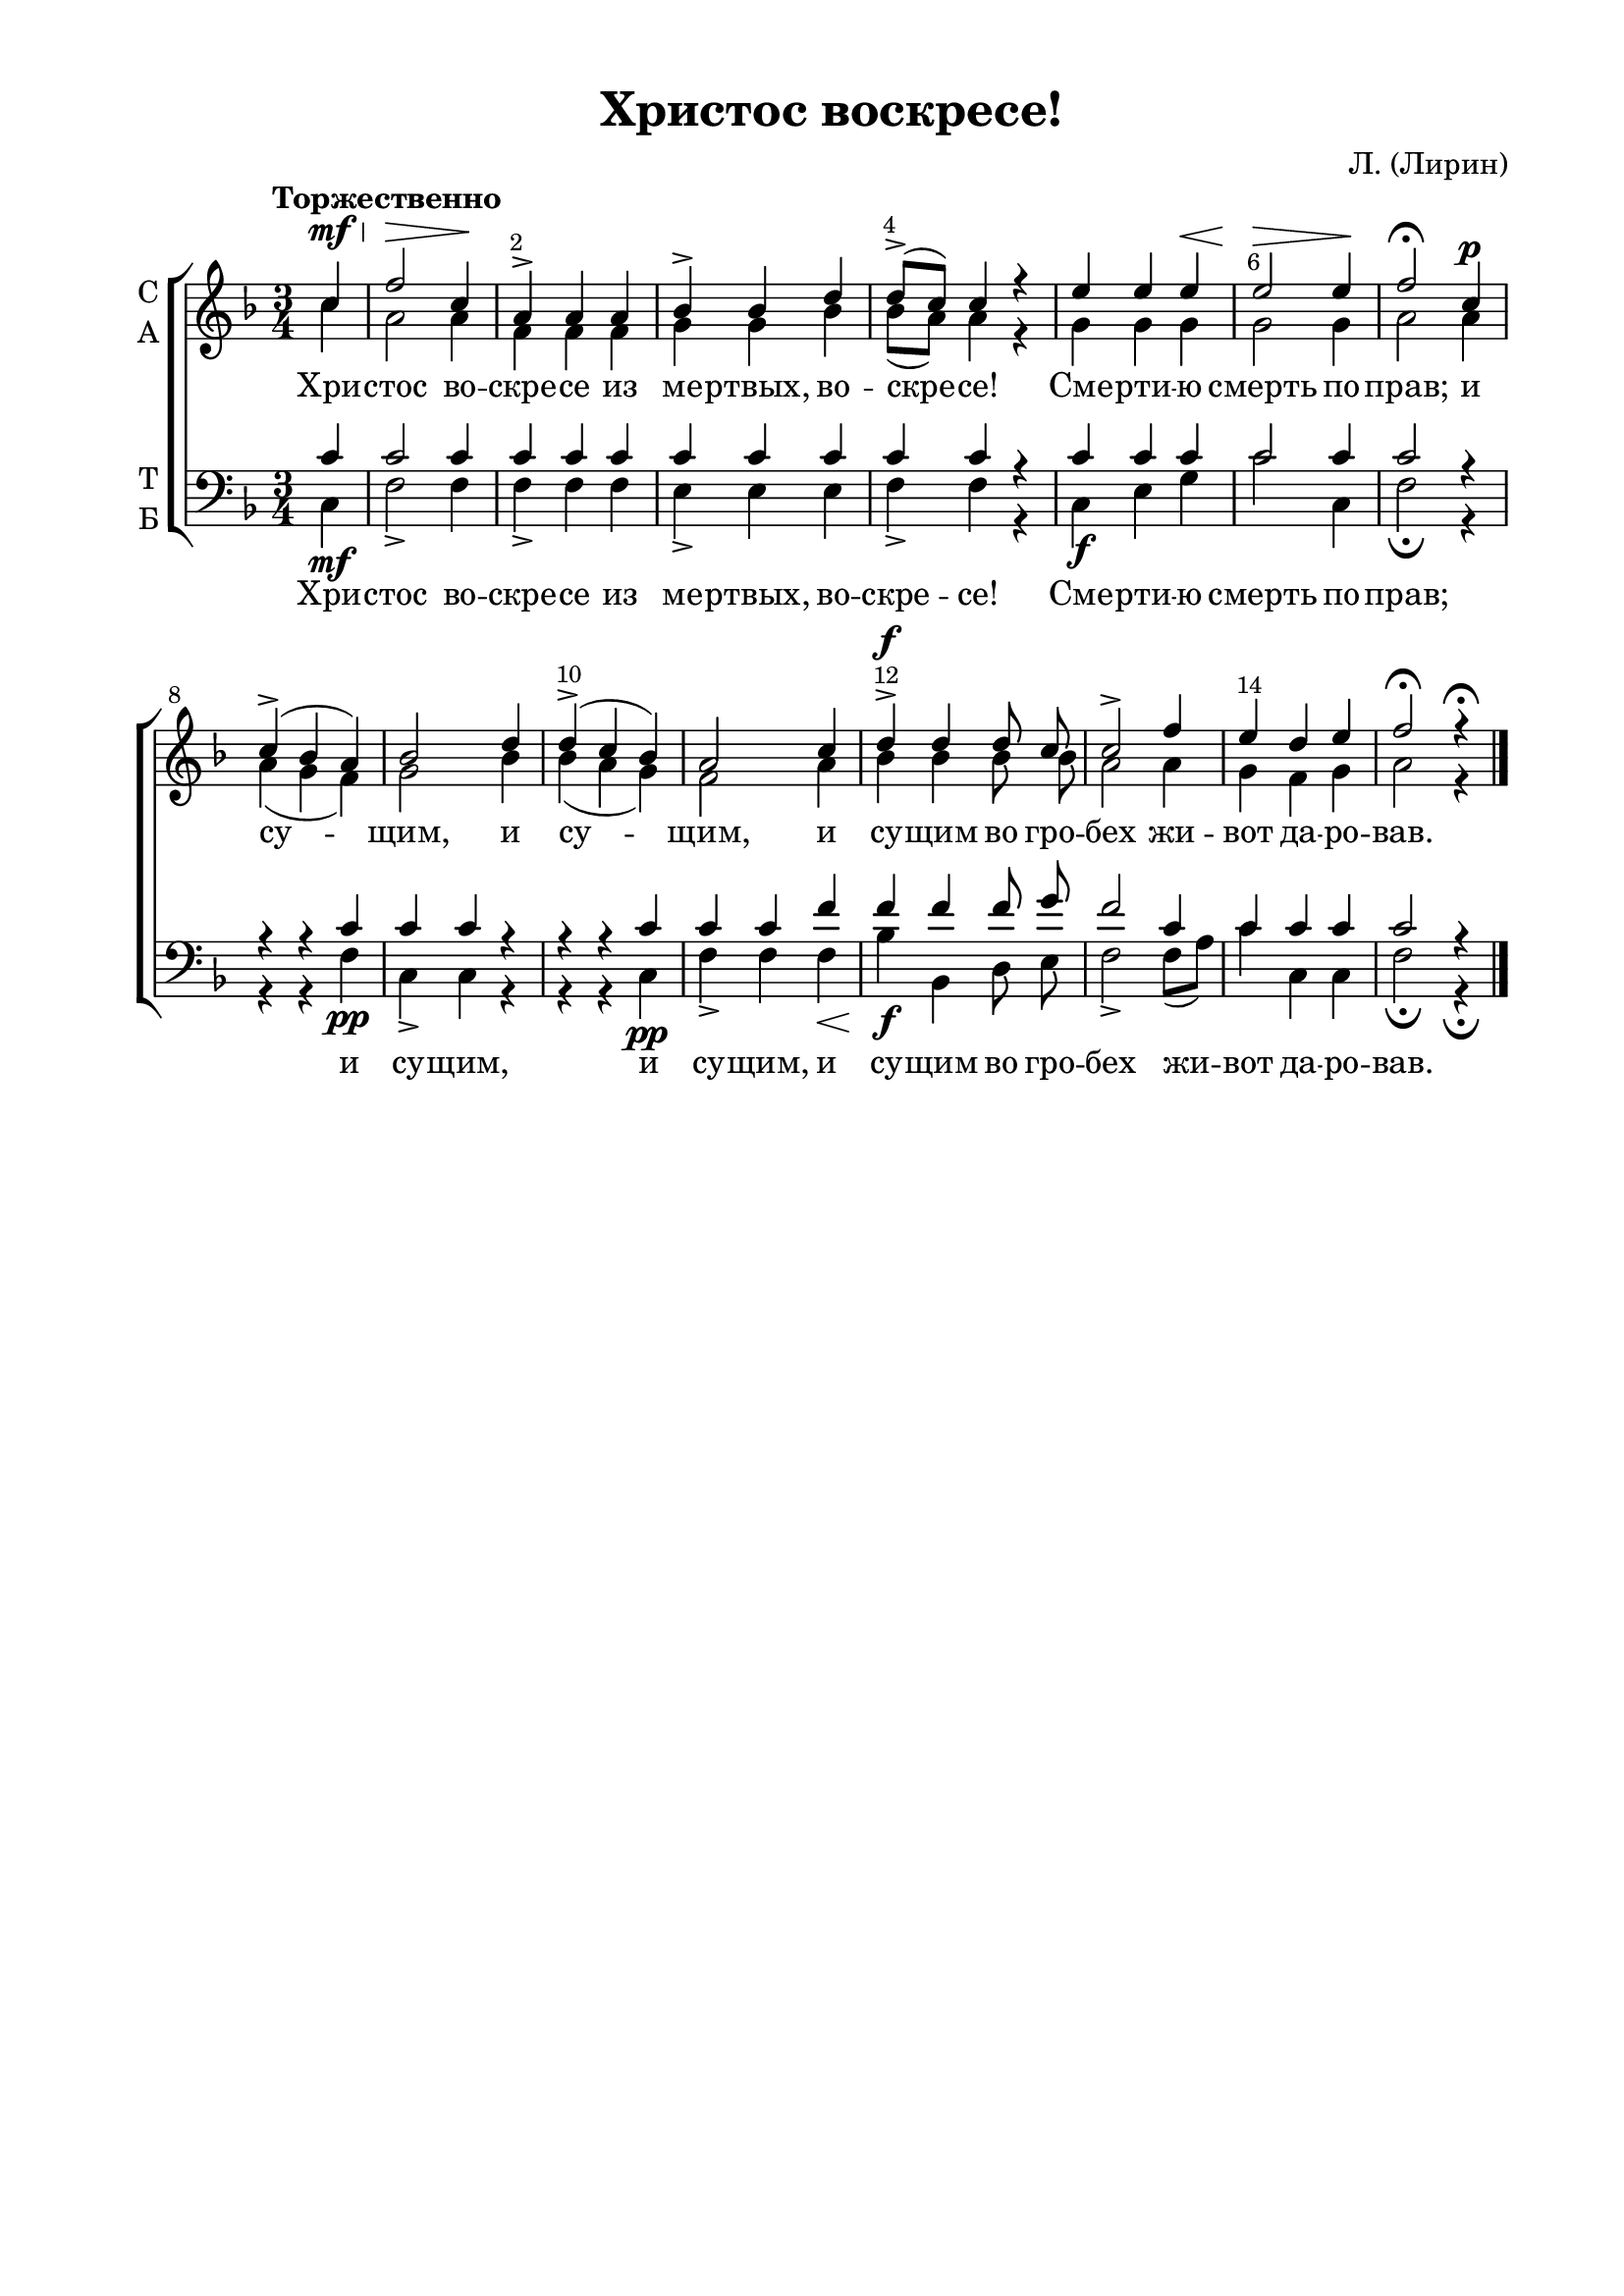 \version "2.18.2"

% закомментируйте строку ниже, чтобы получался pdf с навигацией
#(ly:set-option 'point-and-click #f)
#(ly:set-option 'midi-extension "mid")
#(set-default-paper-size "a4")
%#(set-global-staff-size 18)

\header {
    title = "Христос воскресе!"
%    opus = "№4"
    composer = "Л. (Лирин)"
    %arranger = "перелож для см. хора"
    % Удалить строку версии LilyPond 
    tagline = ##f
  }

\paper {
  #(set-default-paper-size "a4")
  top-margin = 10
  left-margin = 20
  right-margin = 15
  bottom-margin = 15
  indent = 4
  %ragged-bottom = ##f
  %ragged-last-bottom = ##f
}

abr = { \break }
abr = {}

pbr = { \pageBreak }
mbr = { \break }

pbr = {}
%mbr = {}
  
global = {
  \key f \major
  \time 3/4
  \autoBeamOff
  \set Score.skipBars = ##t
  \override Score.BarNumber.break-visibility = #end-of-line-invisible
  \set Score.barNumberVisibility = #(every-nth-bar-number-visible 2)
  \override Score.BarNumber.X-offset = #1
  \override Score.BarNumber.self-alignment-X = #LEFT
}

sopvoice = \relative c'' {
  \global
  \dynamicUp
  \tempo "Торжественно"
  \partial 4 c4\mf\< |
  f2\> c4\! |
  a4-> a a |
  bes-> bes d |
  d8[(-> c]) c4 r |
  e e e\< |
  e2\> e4\! |
  f2\fermata c4\p |
  c->( bes a) |
  bes2 d4 |
  d->( c bes )
  a2 c4 |
  d4\f-> d d8 c |
  c2-> f4 |
  e d e |
  f2\fermata r4\fermata
 
}

altvoice = \relative c'' {
  \global
  \partial 4  c |
  a2 a4 |
  f f f |
  g g bes |
  bes8[( a]) a4 r |
  g g g |
  g2 g4 |
  a2 a4 |
  a( g f) |
  g2 bes4 |
  bes( a g) |
  f2 a4 |
  bes bes bes8 bes |
  a2 a4 |
  g f g |
  a2 r4
}

tenorvoice = \relative c' {
  \global
  \dynamicUp
  \partial 4
  c4 |
  c2 c4 |
  c c c |
  c c c |
  c c r |
  c c c |
  c2 c4 |
  c2 r4 |
  r r c |
  c c r |
  r r c |
  c c f |
  f f f8 g |
  f2 c4 |
  c c c |
  c2 r4
 
}

bassvoice = \relative c {
  \global
  \dynamicDown
  \partial 4
  c\mf |
  f2-> f4 |
  f-> f f |
  e-> e e |
  f-> f r |
  c\f e g |
  c2 c,4 |
  f2\fermata r4 |
  r r f\pp |
  c-> c r |
  r r c\pp |
  f-> f f\< |
  bes\f bes, d8 e |
  f2-> f8[( a]) |
  c4 c, c |
  f2\fermata  r4\fermata \bar "|."
}

texta = \lyricmode {
Хри -- стос во -- cкре -- се из ме -- ртвых, во -- скре -- се!
Сме -- рти -- ю смерть по -- прав;
и су -- щим, и су -- щим, и су -- щим во гро -- бех жи -- вот да -- ро -- вав.
}

textb = \lyricmode {
Хри -- стос во -- cкре -- се из ме -- ртвых, во -- скре -- се!
Сме -- рти -- ю смерть по -- прав;
и су -- щим, и су -- щим, и су -- щим во гро -- бех жи -- вот да -- ро -- вав.
}

  
\score {
%  \transpose c bes {
  \new ChoirStaff
  <<
    \new Staff = "upstaff" \with {
      instrumentName = \markup { \column { "С" "А"  } }
      midiInstrument = "voice oohs"
    } <<
      \new Voice = "soprano" { \voiceOne \sopvoice }
      \new Voice  = "alto" { \voiceTwo \altvoice }
    >> 
    \new Lyrics \lyricsto "soprano" { \texta }
  
    \new Staff \with {
      instrumentName = \markup { \column { "Т" "Б" } }
      midiInstrument = "voice oohs"
    } <<
        \new Voice = "tenor" { \voiceOne \clef bass \tenorvoice }
        \new Voice = "bass" { \voiceTwo \bassvoice }
    >>
    \new Lyrics \lyricsto "bass" { \textb }

  >>
%  }
  \layout {}
  \midi {
    \tempo 4=120
  }
}

